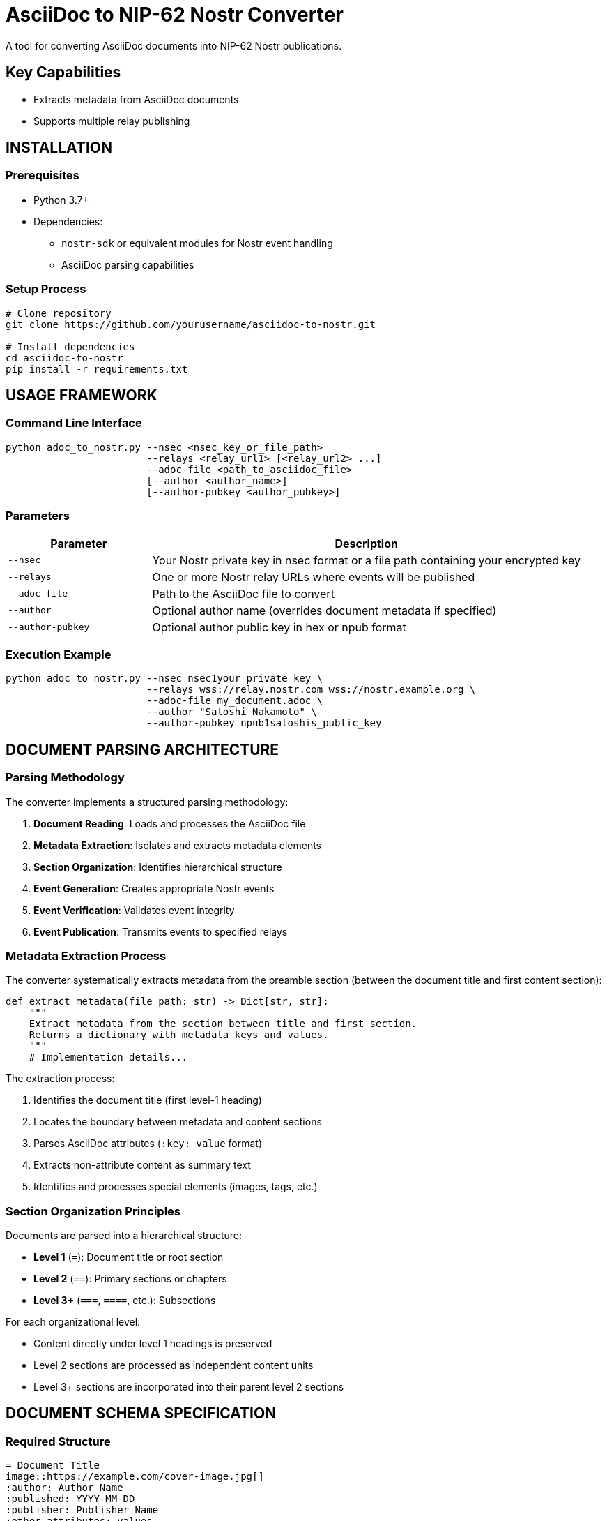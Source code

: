 = AsciiDoc to NIP-62 Nostr Converter
A tool for converting AsciiDoc documents into NIP-62 Nostr publications.


== Key Capabilities

* Extracts metadata from AsciiDoc documents
* Supports multiple relay publishing

== INSTALLATION

=== Prerequisites

* Python 3.7+
* Dependencies:
** `nostr-sdk` or equivalent modules for Nostr event handling
** AsciiDoc parsing capabilities

=== Setup Process

[source,bash]
----
# Clone repository
git clone https://github.com/yourusername/asciidoc-to-nostr.git

# Install dependencies
cd asciidoc-to-nostr
pip install -r requirements.txt
----

== USAGE FRAMEWORK

=== Command Line Interface

[source,bash]
----
python adoc_to_nostr.py --nsec <nsec_key_or_file_path>
                        --relays <relay_url1> [<relay_url2> ...]
                        --adoc-file <path_to_asciidoc_file>
                        [--author <author_name>]
                        [--author-pubkey <author_pubkey>]
----

=== Parameters

[cols="1,3"]
|===
|Parameter |Description

|`--nsec`
|Your Nostr private key in nsec format or a file path containing your encrypted key

|`--relays`
|One or more Nostr relay URLs where events will be published

|`--adoc-file`
|Path to the AsciiDoc file to convert

|`--author`
|Optional author name (overrides document metadata if specified)

|`--author-pubkey`
|Optional author public key in hex or npub format
|===

=== Execution Example

[source,bash]
----
python adoc_to_nostr.py --nsec nsec1your_private_key \
                        --relays wss://relay.nostr.com wss://nostr.example.org \
                        --adoc-file my_document.adoc \
                        --author "Satoshi Nakamoto" \
                        --author-pubkey npub1satoshis_public_key
----

== DOCUMENT PARSING ARCHITECTURE

=== Parsing Methodology

The converter implements a structured parsing methodology:

. *Document Reading*: Loads and processes the AsciiDoc file
. *Metadata Extraction*: Isolates and extracts metadata elements
. *Section Organization*: Identifies hierarchical structure
. *Event Generation*: Creates appropriate Nostr events
. *Event Verification*: Validates event integrity
. *Event Publication*: Transmits events to specified relays

=== Metadata Extraction Process

The converter systematically extracts metadata from the preamble section (between the document title and first content section):

[source,python]
----
def extract_metadata(file_path: str) -> Dict[str, str]:
    """
    Extract metadata from the section between title and first section.
    Returns a dictionary with metadata keys and values.
    """
    # Implementation details...
----

The extraction process:

1. Identifies the document title (first level-1 heading)
2. Locates the boundary between metadata and content sections
3. Parses AsciiDoc attributes (`:key: value` format)
4. Extracts non-attribute content as summary text
5. Identifies and processes special elements (images, tags, etc.)

=== Section Organization Principles

Documents are parsed into a hierarchical structure:

* *Level 1* (`=`): Document title or root section
* *Level 2* (`==`): Primary sections or chapters
* *Level 3+* (`===`, `====`, etc.): Subsections

For each organizational level:

* Content directly under level 1 headings is preserved
* Level 2 sections are processed as independent content units
* Level 3+ sections are incorporated into their parent level 2 sections

== DOCUMENT SCHEMA SPECIFICATION

=== Required Structure

[source,asciidoc]
----
= Document Title
image::https://example.com/cover-image.jpg[]
:author: Author Name
:published: YYYY-MM-DD
:publisher: Publisher Name
:other_attributes: values

Summary text goes here. This can span multiple paragraphs and will be
extracted as the publication summary.

== First Section Title

Section content...

=== Subsection Title

Subsection content...
----

=== Metadata Components

==== Standard Attributes

[cols="1,1,2"]
|===
|Attribute |NIP-62 Tag |Description

|`:author:`
|`author`
|Document creator

|`:published:`
|`published_on`
|Publication date (YYYY-MM-DD format)

|`:publisher:`
|`published_by`
|Publishing entity

|`:tags:`
|`t`
|Comma-separated list of topic tags

|`:language:`
|`l`
|Content language (ISO format recommended)

|`:version:`
|`version`
|Document version identifier

|`:source:`
|`source`
|Original document source

|`:type:`
|`type`
|Publication type (book, article, etc.)
|===

==== Customized Attributes

Any additional attributes will be converted to corresponding tags in the NIP-62 event:

[source,asciidoc]
----
:reading_direction: left-to-right
----

Becomes:

[source,json]
----
["reading-direction", "left-to-right"]
----

Note: Multi-word attributes are converted to kebab-case in the resulting tags.

==== Images

Cover image immediately following title:

[source,asciidoc]
----
= Document Title
image::https://example.com/cover-image.jpg[]
----

In-content images:

[source,asciidoc]
----
image::https://example.com/figure1.jpg[]
----

==== Summary Text

All non-attribute text between the metadata section and first section heading is extracted as the document summary:

[source,asciidoc]
----
= Document Title
:author: Author Name

This is the document summary. It will be used as the publication summary
in the NIP-62 event.

== First Section
----

=== Event Generation Framework

The converter generates two types of events:

==== Publication Content (kind 30041)

* Created for each level 2 section
* Contains section title, content, and relevant metadata
* Maintains hierarchical relationship to parent sections

==== Publication Index (kind 30040)

* *Section Indices*: Created for each level 1 section, referencing its level 2 sections
* *Root Index*: Master index referencing all section indices
* Contains comprehensive metadata from document preamble

== COMPLETE DOCUMENT EXAMPLE

[source,asciidoc]
----
= 21 Lessons
image::https://example.com/cover-image.jpg[]
:author: Der Gigi
:published: 2019-12-18
:publisher: public domain
:language: en, ISO-639-1
:tags: Bitcoin, nonfiction, economics
:source: https://21lessons.com/toc
:version: 1
:type: book

Falling down the Bitcoin rabbit hole is a strange experience. Like many others,
I feel like I have learned more in the last couple of years studying Bitcoin than
I have during two decades of formal education.

== Chapter I - Philosophy

Introduction to the philosophical aspects of Bitcoin...

=== Lesson 1 - Immutability and Change

Content for lesson 1...

=== Lesson 2 - The Scarcity of Scarcity

Content for lesson 2...

== Chapter II - Economics

Introduction to economic principles...

=== Lesson 8 - Financial Ignorance

Content for lesson 8...
----

=== Generated Event Structure

This document generates:

* Content events (kind 30041) for each lesson
* Section index events (kind 30040) for each chapter
* A root index event (kind 30040) with comprehensive metadata

== TROUBLESHOOTING PROCEDURES

=== Common Issues

[cols="1,2"]
|===
|Issue |Resolution

|Metadata not extracted properly
|Ensure metadata is placed between title and first section header

|Missing images
|Verify image URLs are correctly formatted with `image::URL[]` syntax

|Event verification failure
|Check key formatting and permissions

|Publication not appearing in relays
|Verify relay connectivity and permissions
|===

=== Diagnostic Output

The converter provides detailed progress information:

* Metadata extraction summary
* Event creation status
* Publication references (nevent and naddr formats)

== EXTENSIBILITY CONSIDERATIONS

=== Custom Metadata

The converter supports arbitrary metadata attributes that will be converted to tags in the NIP-62 events. To add custom metadata:

[source,asciidoc]
----
:custom_field: Custom Value
----

=== Relay Considerations

* Primary relay is used for references but events are published to all specified relays
* Publication coordinates (nevent and naddr) are provided for easy sharing
